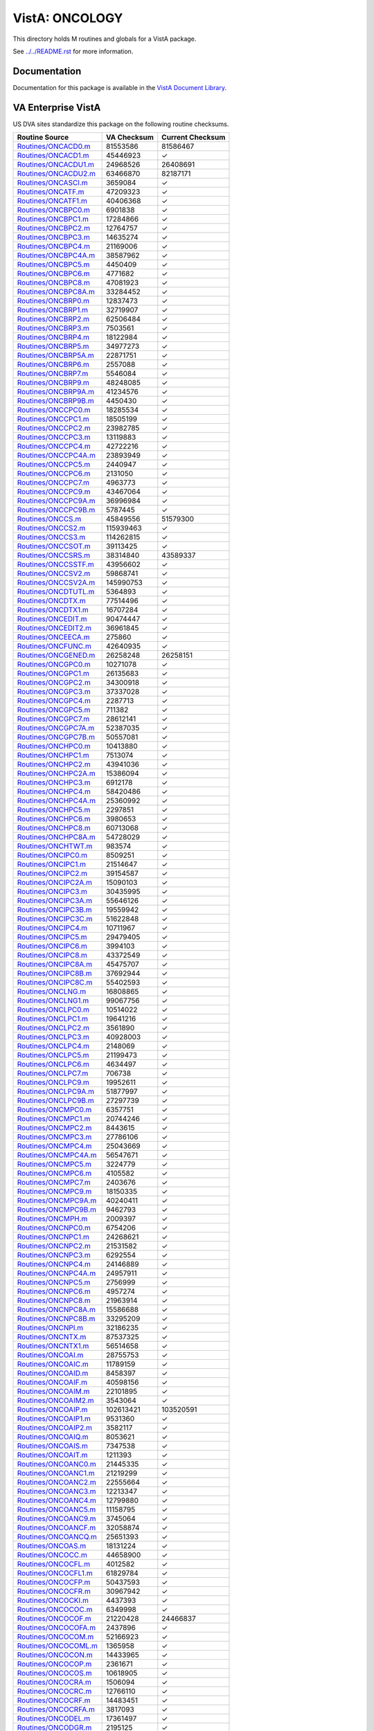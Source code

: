 ===============
VistA: ONCOLOGY
===============

This directory holds M routines and globals for a VistA package.

See `<../../README.rst>`__ for more information.

-------------
Documentation
-------------

Documentation for this package is available in the `VistA Document Library`_.

.. _`VistA Document Library`: http://www.va.gov/vdl/application.asp?appid=81

-------------------
VA Enterprise VistA
-------------------

US DVA sites standardize this package on the following routine checksums.

.. csv-table::
   :header:  "Routine Source", "VA Checksum", "Current Checksum"

   `<Routines/ONCACD0.m>`__,81553586,81586467
   `<Routines/ONCACD1.m>`__,45446923,|check|
   `<Routines/ONCACDU1.m>`__,24968526,26408691
   `<Routines/ONCACDU2.m>`__,63466870,82187171
   `<Routines/ONCASCI.m>`__,3659084,|check|
   `<Routines/ONCATF.m>`__,47209323,|check|
   `<Routines/ONCATF1.m>`__,40406368,|check|
   `<Routines/ONCBPC0.m>`__,6901838,|check|
   `<Routines/ONCBPC1.m>`__,17284866,|check|
   `<Routines/ONCBPC2.m>`__,12764757,|check|
   `<Routines/ONCBPC3.m>`__,14635274,|check|
   `<Routines/ONCBPC4.m>`__,21169006,|check|
   `<Routines/ONCBPC4A.m>`__,38587962,|check|
   `<Routines/ONCBPC5.m>`__,4450409,|check|
   `<Routines/ONCBPC6.m>`__,4771682,|check|
   `<Routines/ONCBPC8.m>`__,47081923,|check|
   `<Routines/ONCBPC8A.m>`__,33284452,|check|
   `<Routines/ONCBRP0.m>`__,12837473,|check|
   `<Routines/ONCBRP1.m>`__,32719907,|check|
   `<Routines/ONCBRP2.m>`__,62506484,|check|
   `<Routines/ONCBRP3.m>`__,7503561,|check|
   `<Routines/ONCBRP4.m>`__,18122984,|check|
   `<Routines/ONCBRP5.m>`__,34977273,|check|
   `<Routines/ONCBRP5A.m>`__,22871751,|check|
   `<Routines/ONCBRP6.m>`__,2557088,|check|
   `<Routines/ONCBRP7.m>`__,5546084,|check|
   `<Routines/ONCBRP9.m>`__,48248085,|check|
   `<Routines/ONCBRP9A.m>`__,41234576,|check|
   `<Routines/ONCBRP9B.m>`__,4450430,|check|
   `<Routines/ONCCPC0.m>`__,18285534,|check|
   `<Routines/ONCCPC1.m>`__,18505199,|check|
   `<Routines/ONCCPC2.m>`__,23982785,|check|
   `<Routines/ONCCPC3.m>`__,13119883,|check|
   `<Routines/ONCCPC4.m>`__,42722216,|check|
   `<Routines/ONCCPC4A.m>`__,23893949,|check|
   `<Routines/ONCCPC5.m>`__,2440947,|check|
   `<Routines/ONCCPC6.m>`__,2131050,|check|
   `<Routines/ONCCPC7.m>`__,4963773,|check|
   `<Routines/ONCCPC9.m>`__,43467064,|check|
   `<Routines/ONCCPC9A.m>`__,36996984,|check|
   `<Routines/ONCCPC9B.m>`__,5787445,|check|
   `<Routines/ONCCS.m>`__,45849556,51579300
   `<Routines/ONCCS2.m>`__,115939463,|check|
   `<Routines/ONCCS3.m>`__,114262815,|check|
   `<Routines/ONCCSOT.m>`__,39113425,|check|
   `<Routines/ONCCSRS.m>`__,38314840,43589337
   `<Routines/ONCCSSTF.m>`__,43956602,|check|
   `<Routines/ONCCSV2.m>`__,59868741,|check|
   `<Routines/ONCCSV2A.m>`__,145990753,|check|
   `<Routines/ONCDTUTL.m>`__,5364893,|check|
   `<Routines/ONCDTX.m>`__,77514496,|check|
   `<Routines/ONCDTX1.m>`__,16707284,|check|
   `<Routines/ONCEDIT.m>`__,90474447,|check|
   `<Routines/ONCEDIT2.m>`__,36961845,|check|
   `<Routines/ONCEECA.m>`__,275860,|check|
   `<Routines/ONCFUNC.m>`__,42640935,|check|
   `<Routines/ONCGENED.m>`__,26258248,26258151
   `<Routines/ONCGPC0.m>`__,10271078,|check|
   `<Routines/ONCGPC1.m>`__,26135683,|check|
   `<Routines/ONCGPC2.m>`__,34300918,|check|
   `<Routines/ONCGPC3.m>`__,37337028,|check|
   `<Routines/ONCGPC4.m>`__,2287713,|check|
   `<Routines/ONCGPC5.m>`__,711382,|check|
   `<Routines/ONCGPC7.m>`__,28612141,|check|
   `<Routines/ONCGPC7A.m>`__,52387035,|check|
   `<Routines/ONCGPC7B.m>`__,50557081,|check|
   `<Routines/ONCHPC0.m>`__,10413880,|check|
   `<Routines/ONCHPC1.m>`__,7513074,|check|
   `<Routines/ONCHPC2.m>`__,43941036,|check|
   `<Routines/ONCHPC2A.m>`__,15386094,|check|
   `<Routines/ONCHPC3.m>`__,6912178,|check|
   `<Routines/ONCHPC4.m>`__,58420486,|check|
   `<Routines/ONCHPC4A.m>`__,25360992,|check|
   `<Routines/ONCHPC5.m>`__,2297851,|check|
   `<Routines/ONCHPC6.m>`__,3980653,|check|
   `<Routines/ONCHPC8.m>`__,60713068,|check|
   `<Routines/ONCHPC8A.m>`__,54728029,|check|
   `<Routines/ONCHTWT.m>`__,983574,|check|
   `<Routines/ONCIPC0.m>`__,8509251,|check|
   `<Routines/ONCIPC1.m>`__,21514647,|check|
   `<Routines/ONCIPC2.m>`__,39154587,|check|
   `<Routines/ONCIPC2A.m>`__,15090103,|check|
   `<Routines/ONCIPC3.m>`__,30435995,|check|
   `<Routines/ONCIPC3A.m>`__,55646126,|check|
   `<Routines/ONCIPC3B.m>`__,19559942,|check|
   `<Routines/ONCIPC3C.m>`__,51622848,|check|
   `<Routines/ONCIPC4.m>`__,10711967,|check|
   `<Routines/ONCIPC5.m>`__,29479405,|check|
   `<Routines/ONCIPC6.m>`__,3994103,|check|
   `<Routines/ONCIPC8.m>`__,43372549,|check|
   `<Routines/ONCIPC8A.m>`__,45475707,|check|
   `<Routines/ONCIPC8B.m>`__,37692944,|check|
   `<Routines/ONCIPC8C.m>`__,55402593,|check|
   `<Routines/ONCLNG.m>`__,16808865,|check|
   `<Routines/ONCLNG1.m>`__,99067756,|check|
   `<Routines/ONCLPC0.m>`__,10514022,|check|
   `<Routines/ONCLPC1.m>`__,19641216,|check|
   `<Routines/ONCLPC2.m>`__,3561890,|check|
   `<Routines/ONCLPC3.m>`__,40928003,|check|
   `<Routines/ONCLPC4.m>`__,2148069,|check|
   `<Routines/ONCLPC5.m>`__,21199473,|check|
   `<Routines/ONCLPC6.m>`__,4634497,|check|
   `<Routines/ONCLPC7.m>`__,706738,|check|
   `<Routines/ONCLPC9.m>`__,19952611,|check|
   `<Routines/ONCLPC9A.m>`__,51877997,|check|
   `<Routines/ONCLPC9B.m>`__,27297739,|check|
   `<Routines/ONCMPC0.m>`__,6357751,|check|
   `<Routines/ONCMPC1.m>`__,20744246,|check|
   `<Routines/ONCMPC2.m>`__,8443615,|check|
   `<Routines/ONCMPC3.m>`__,27786106,|check|
   `<Routines/ONCMPC4.m>`__,25043669,|check|
   `<Routines/ONCMPC4A.m>`__,56547671,|check|
   `<Routines/ONCMPC5.m>`__,3224779,|check|
   `<Routines/ONCMPC6.m>`__,4105582,|check|
   `<Routines/ONCMPC7.m>`__,2403676,|check|
   `<Routines/ONCMPC9.m>`__,18150335,|check|
   `<Routines/ONCMPC9A.m>`__,40240411,|check|
   `<Routines/ONCMPC9B.m>`__,9462793,|check|
   `<Routines/ONCMPH.m>`__,2009397,|check|
   `<Routines/ONCNPC0.m>`__,6754206,|check|
   `<Routines/ONCNPC1.m>`__,24268621,|check|
   `<Routines/ONCNPC2.m>`__,21531582,|check|
   `<Routines/ONCNPC3.m>`__,6292554,|check|
   `<Routines/ONCNPC4.m>`__,24146889,|check|
   `<Routines/ONCNPC4A.m>`__,24957911,|check|
   `<Routines/ONCNPC5.m>`__,2756999,|check|
   `<Routines/ONCNPC6.m>`__,4957274,|check|
   `<Routines/ONCNPC8.m>`__,21963914,|check|
   `<Routines/ONCNPC8A.m>`__,15586688,|check|
   `<Routines/ONCNPC8B.m>`__,33295209,|check|
   `<Routines/ONCNPI.m>`__,32186235,|check|
   `<Routines/ONCNTX.m>`__,87537325,|check|
   `<Routines/ONCNTX1.m>`__,56514658,|check|
   `<Routines/ONCOAI.m>`__,28755753,|check|
   `<Routines/ONCOAIC.m>`__,11789159,|check|
   `<Routines/ONCOAID.m>`__,8458397,|check|
   `<Routines/ONCOAIF.m>`__,40598156,|check|
   `<Routines/ONCOAIM.m>`__,22101895,|check|
   `<Routines/ONCOAIM2.m>`__,3543064,|check|
   `<Routines/ONCOAIP.m>`__,102613421,103520591
   `<Routines/ONCOAIP1.m>`__,9531360,|check|
   `<Routines/ONCOAIP2.m>`__,3582117,|check|
   `<Routines/ONCOAIQ.m>`__,8053621,|check|
   `<Routines/ONCOAIS.m>`__,7347538,|check|
   `<Routines/ONCOAIT.m>`__,1211393,|check|
   `<Routines/ONCOANC0.m>`__,21445335,|check|
   `<Routines/ONCOANC1.m>`__,21219299,|check|
   `<Routines/ONCOANC2.m>`__,22555664,|check|
   `<Routines/ONCOANC3.m>`__,12213347,|check|
   `<Routines/ONCOANC4.m>`__,12799880,|check|
   `<Routines/ONCOANC5.m>`__,11158795,|check|
   `<Routines/ONCOANC9.m>`__,3745064,|check|
   `<Routines/ONCOANCF.m>`__,32058874,|check|
   `<Routines/ONCOANCQ.m>`__,25651393,|check|
   `<Routines/ONCOAS.m>`__,18131224,|check|
   `<Routines/ONCOCC.m>`__,44658900,|check|
   `<Routines/ONCOCFL.m>`__,4012582,|check|
   `<Routines/ONCOCFL1.m>`__,61829784,|check|
   `<Routines/ONCOCFP.m>`__,50437593,|check|
   `<Routines/ONCOCFR.m>`__,30967942,|check|
   `<Routines/ONCOCKI.m>`__,4437393,|check|
   `<Routines/ONCOCOC.m>`__,6349998,|check|
   `<Routines/ONCOCOF.m>`__,21220428,24466837
   `<Routines/ONCOCOFA.m>`__,2437896,|check|
   `<Routines/ONCOCOM.m>`__,52166923,|check|
   `<Routines/ONCOCOML.m>`__,1365958,|check|
   `<Routines/ONCOCON.m>`__,14433965,|check|
   `<Routines/ONCOCOP.m>`__,2361671,|check|
   `<Routines/ONCOCOS.m>`__,10618905,|check|
   `<Routines/ONCOCRA.m>`__,1506094,|check|
   `<Routines/ONCOCRC.m>`__,12766110,|check|
   `<Routines/ONCOCRF.m>`__,14483451,|check|
   `<Routines/ONCOCRFA.m>`__,3817093,|check|
   `<Routines/ONCODEL.m>`__,17361497,|check|
   `<Routines/ONCODGR.m>`__,2195125,|check|
   `<Routines/ONCODIS.m>`__,786459,778492
   `<Routines/ONCODLF.m>`__,23576940,|check|
   `<Routines/ONCODSP.m>`__,50443707,|check|
   `<Routines/ONCODSP1.m>`__,21383416,|check|
   `<Routines/ONCODSR.m>`__,89512891,|check|
   `<Routines/ONCODXD.m>`__,17370508,|check|
   `<Routines/ONCOEDC.m>`__,23302979,26158579
   `<Routines/ONCOEDC1.m>`__,41828718,42257754
   `<Routines/ONCOES.m>`__,68765242,|check|
   `<Routines/ONCOFDP.m>`__,14855963,|check|
   `<Routines/ONCOFLF.m>`__,17881251,|check|
   `<Routines/ONCOFTS.m>`__,13108300,|check|
   `<Routines/ONCOFUL.m>`__,22246467,|check|
   `<Routines/ONCOFUM.m>`__,13605728,|check|
   `<Routines/ONCOFUP.m>`__,4216330,|check|
   `<Routines/ONCOGEN.m>`__,47631016,|check|
   `<Routines/ONCOHELP.m>`__,3398919,|check|
   `<Routines/ONCOHICD.m>`__,39876698,|check|
   `<Routines/ONCOIT.m>`__,37213574,|check|
   `<Routines/ONCOLRU.m>`__,7113449,|check|
   `<Routines/ONCOMNI.m>`__,58173682,|check|
   `<Routines/ONCOOT.m>`__,71002979,|check|
   `<Routines/ONCOPA1.m>`__,58176718,|check|
   `<Routines/ONCOPA1A.m>`__,57815890,|check|
   `<Routines/ONCOPA2.m>`__,44535183,|check|
   `<Routines/ONCOPA2A.m>`__,18422769,|check|
   `<Routines/ONCOPA3.m>`__,38378790,|check|
   `<Routines/ONCOPA3A.m>`__,27991276,|check|
   `<Routines/ONCOPAR.m>`__,13874306,|check|
   `<Routines/ONCOPCE.m>`__,70189715,|check|
   `<Routines/ONCOPFX.m>`__,4983959,|check|
   `<Routines/ONCOPMA.m>`__,23135907,|check|
   `<Routines/ONCOPMB.m>`__,23741129,|check|
   `<Routines/ONCOPMP.m>`__,3059088,|check|
   `<Routines/ONCOPRT.m>`__,41204141,|check|
   `<Routines/ONCOPRT1.m>`__,57470448,|check|
   `<Routines/ONCORF.m>`__,4642573,|check|
   `<Routines/ONCOSA.m>`__,9399540,|check|
   `<Routines/ONCOSA1.m>`__,11411674,|check|
   `<Routines/ONCOSC.m>`__,11427074,|check|
   `<Routines/ONCOSC1.m>`__,6612674,|check|
   `<Routines/ONCOSCF.m>`__,3938618,|check|
   `<Routines/ONCOSCG.m>`__,12768439,|check|
   `<Routines/ONCOSCOM.m>`__,3316978,|check|
   `<Routines/ONCOSCT.m>`__,11821848,|check|
   `<Routines/ONCOSCT0.m>`__,8671966,|check|
   `<Routines/ONCOSCT1.m>`__,7381828,|check|
   `<Routines/ONCOSCT2.m>`__,19240156,|check|
   `<Routines/ONCOSCT3.m>`__,2781384,|check|
   `<Routines/ONCOSINP.m>`__,9583126,|check|
   `<Routines/ONCOSO.m>`__,5178337,|check|
   `<Routines/ONCOSSA.m>`__,14757229,|check|
   `<Routines/ONCOSSA1.m>`__,15229749,|check|
   `<Routines/ONCOSSA2.m>`__,8003035,|check|
   `<Routines/ONCOSSA3.m>`__,3095497,|check|
   `<Routines/ONCOSSA4.m>`__,4638815,|check|
   `<Routines/ONCOSSAT.m>`__,12800639,|check|
   `<Routines/ONCOST.m>`__,2142434,|check|
   `<Routines/ONCOST1.m>`__,7690763,|check|
   `<Routines/ONCOSUR.m>`__,60090941,|check|
   `<Routines/ONCOSUR1.m>`__,36834583,|check|
   `<Routines/ONCOSUR2.m>`__,46917344,|check|
   `<Routines/ONCOTM.m>`__,12379399,|check|
   `<Routines/ONCOTN.m>`__,119940311,|check|
   `<Routines/ONCOTN0.m>`__,49148768,|check|
   `<Routines/ONCOTNE.m>`__,30270501,|check|
   `<Routines/ONCOTNM.m>`__,137993546,|check|
   `<Routines/ONCOTNMB.m>`__,648870,|check|
   `<Routines/ONCOTNMC.m>`__,8836327,|check|
   `<Routines/ONCOTNMX.m>`__,1925096,|check|
   `<Routines/ONCOTNO.m>`__,21943756,|check|
   `<Routines/ONCOTNS.m>`__,19044048,|check|
   `<Routines/ONCOU.m>`__,19968589,|check|
   `<Routines/ONCOU0.m>`__,1928305,|check|
   `<Routines/ONCOU0A.m>`__,6489600,|check|
   `<Routines/ONCOU55.m>`__,28674677,29262224
   `<Routines/ONCOU55A.m>`__,9583374,|check|
   `<Routines/ONCOU55B.m>`__,2593325,|check|
   `<Routines/ONCOUK.m>`__,17650591,|check|
   `<Routines/ONCOUTC.m>`__,13598286,|check|
   `<Routines/ONCP2P0.m>`__,6652955,|check|
   `<Routines/ONCP2P1.m>`__,7499412,|check|
   `<Routines/ONCP2P2.m>`__,57787500,|check|
   `<Routines/ONCP2P3.m>`__,6759135,|check|
   `<Routines/ONCP2P4.m>`__,32183944,|check|
   `<Routines/ONCP2P4A.m>`__,62450775,|check|
   `<Routines/ONCP2P5.m>`__,2551370,|check|
   `<Routines/ONCP2P6.m>`__,5614385,|check|
   `<Routines/ONCP2P8.m>`__,37983685,|check|
   `<Routines/ONCP2P8A.m>`__,48523761,|check|
   `<Routines/ONCP2P8B.m>`__,3539945,|check|
   `<Routines/ONCPAT.m>`__,47751522,|check|
   `<Routines/ONCPAT1.m>`__,2690514,|check|
   `<Routines/ONCPCDX.m>`__,3257923,|check|
   `<Routines/ONCPCI.m>`__,24563873,|check|
   `<Routines/ONCPCS.m>`__,13889291,|check|
   `<Routines/ONCPDI.m>`__,7353112,|check|
   `<Routines/ONCPHC.m>`__,4459971,|check|
   `<Routines/ONCPL.m>`__,3168179,|check|
   `<Routines/ONCPM.m>`__,7795122,|check|
   `<Routines/ONCPMB.m>`__,3958592,|check|
   `<Routines/ONCPMC.m>`__,11179867,|check|
   `<Routines/ONCPML.m>`__,24177429,|check|
   `<Routines/ONCPMP.m>`__,5711304,|check|
   `<Routines/ONCPPC0.m>`__,4092043,|check|
   `<Routines/ONCPPC1.m>`__,6064815,|check|
   `<Routines/ONCPPC2.m>`__,9874323,|check|
   `<Routines/ONCPPC3.m>`__,4428720,|check|
   `<Routines/ONCPPC4.m>`__,17202238,|check|
   `<Routines/ONCPPC5.m>`__,4818379,|check|
   `<Routines/ONCPPC6.m>`__,18098095,|check|
   `<Routines/ONCPPC7.m>`__,5416472,|check|
   `<Routines/ONCPPC9.m>`__,28731845,|check|
   `<Routines/ONCPPC9A.m>`__,22989622,|check|
   `<Routines/ONCPPC9B.m>`__,27659546,|check|
   `<Routines/ONCPS53A.m>`__,169093757,|check|
   `<Routines/ONCPS53B.m>`__,159998399,|check|
   `<Routines/ONCPS53C.m>`__,149245653,|check|
   `<Routines/ONCPS54A.m>`__,25346603,|check|
   `<Routines/ONCPSD.m>`__,6627917,|check|
   `<Routines/ONCPTHST.m>`__,3958786,|check|
   `<Routines/ONCPTX.m>`__,82449372,|check|
   `<Routines/ONCRESTG.m>`__,5694007,|check|
   `<Routines/ONCRFNR.m>`__,2850594,|check|
   `<Routines/ONCRPC.m>`__,15093875,|check|
   `<Routines/ONCRR.m>`__,7087743,|check|
   `<Routines/ONCSAPI.m>`__,5208764,|check|
   `<Routines/ONCSAPI1.m>`__,26797085,|check|
   `<Routines/ONCSAPI3.m>`__,55610697,|check|
   `<Routines/ONCSAPID.m>`__,21856891,|check|
   `<Routines/ONCSAPIE.m>`__,58002089,|check|
   `<Routines/ONCSAPIR.m>`__,26610695,26620235
   `<Routines/ONCSAPIS.m>`__,9309557,|check|
   `<Routines/ONCSAPIT.m>`__,77972147,|check|
   `<Routines/ONCSAPIU.m>`__,7316141,|check|
   `<Routines/ONCSAPIV.m>`__,11259789,|check|
   `<Routines/ONCSAPIX.m>`__,9859486,|check|
   `<Routines/ONCSED01.m>`__,13507255,|check|
   `<Routines/ONCSED02.m>`__,17490289,|check|
   `<Routines/ONCSED03.m>`__,44378907,|check|
   `<Routines/ONCSED04.m>`__,25577841,|check|
   `<Routines/ONCSEDEM.m>`__,3657858,|check|
   `<Routines/ONCSG0.m>`__,49166434,|check|
   `<Routines/ONCSG0A.m>`__,30426924,|check|
   `<Routines/ONCSG1.m>`__,152734191,152655132
   `<Routines/ONCSG1A.m>`__,51960655,|check|
   `<Routines/ONCSG2.m>`__,55673512,|check|
   `<Routines/ONCSG3.m>`__,69938670,|check|
   `<Routines/ONCSG4.m>`__,79706344,|check|
   `<Routines/ONCSG4A.m>`__,18136273,|check|
   `<Routines/ONCSG5.m>`__,67058899,|check|
   `<Routines/ONCSG5A.m>`__,64524003,|check|
   `<Routines/ONCSNACR.m>`__,6005907,|check|
   `<Routines/ONCSPC0.m>`__,16826730,|check|
   `<Routines/ONCSPC1.m>`__,7803234,|check|
   `<Routines/ONCSPC2.m>`__,16192359,|check|
   `<Routines/ONCSPC3.m>`__,13539346,|check|
   `<Routines/ONCSPC4.m>`__,38181307,|check|
   `<Routines/ONCSPC4A.m>`__,38376501,|check|
   `<Routines/ONCSPC5.m>`__,10166482,|check|
   `<Routines/ONCSPC6.m>`__,4640534,|check|
   `<Routines/ONCSPC8.m>`__,42929610,|check|
   `<Routines/ONCSPC8A.m>`__,39737162,|check|
   `<Routines/ONCSSF1.m>`__,36723126,|check|
   `<Routines/ONCSSF2.m>`__,21276764,|check|
   `<Routines/ONCSSF25.m>`__,13108569,|check|
   `<Routines/ONCSSF3.m>`__,23518844,|check|
   `<Routines/ONCSSF4.m>`__,20855629,|check|
   `<Routines/ONCSSF5.m>`__,21087348,|check|
   `<Routines/ONCSSF6.m>`__,22917384,|check|
   `<Routines/ONCSTX.m>`__,967309,|check|
   `<Routines/ONCSUBS.m>`__,7009875,|check|
   `<Routines/ONCSYMP.m>`__,11984863,|check|
   `<Routines/ONCTEXT.m>`__,1290050,|check|
   `<Routines/ONCTIME.m>`__,14762855,|check|
   `<Routines/ONCTNMC.m>`__,9628869,|check|
   `<Routines/ONCTPC0.m>`__,9479356,|check|
   `<Routines/ONCTPC1.m>`__,14593845,|check|
   `<Routines/ONCTPC2.m>`__,14770718,|check|
   `<Routines/ONCTPC3.m>`__,10519366,|check|
   `<Routines/ONCTPC4.m>`__,32657444,|check|
   `<Routines/ONCTPC5.m>`__,10087071,|check|
   `<Routines/ONCTPC6.m>`__,5416628,|check|
   `<Routines/ONCTPC8.m>`__,44121595,|check|
   `<Routines/ONCTPC8A.m>`__,27301984,|check|
   `<Routines/ONCTXSM.m>`__,19167802,|check|
   `<Routines/ONCUTX.m>`__,37076017,|check|
   `<Routines/ONCUTX1.m>`__,32335696,|check|
   `<Routines/ONCX.m>`__,59681,|check|
   `<Routines/ONCX10.m>`__,13422084,|check|
   `<Routines/ONCX10A.m>`__,32534122,|check|
   `<Routines/ONCXDEM.m>`__,3540836,|check|
   `<Routines/ONCXERR.m>`__,5253465,|check|
   `<Routines/ONCXURL.m>`__,3380054,|check|

.. |check| unicode:: U+2713
